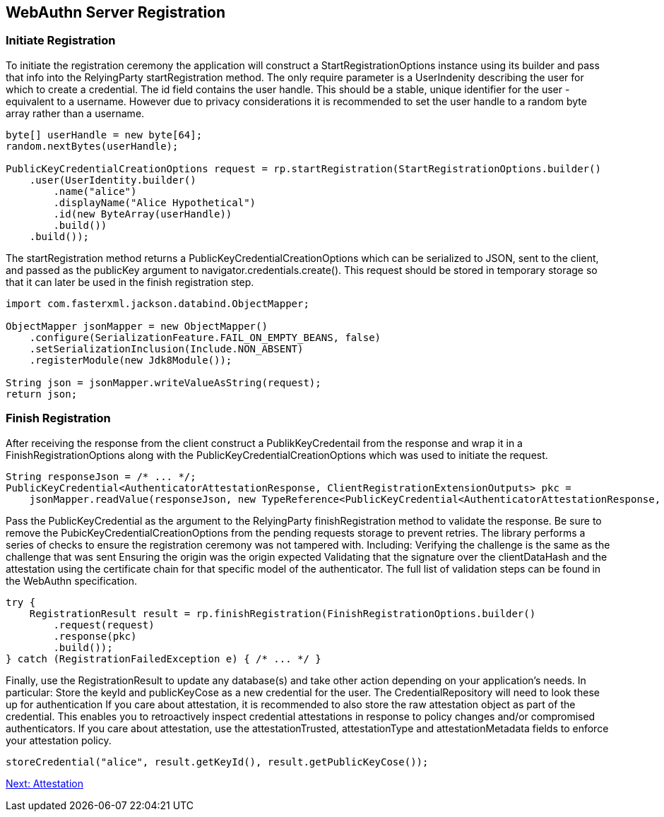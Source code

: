 
== WebAuthn Server Registration

=== Initiate Registration
To initiate the registration ceremony the application will construct a StartRegistrationOptions instance using its builder and pass that info into the RelyingParty startRegistration method. The only require parameter is a UserIndenity describing the user for which to create a credential. The id field contains the user handle. This should be a stable, unique identifier for the user - equivalent to a username. However due to privacy considerations it is recommended to set the user handle to a random byte array rather than a username.

[source,java]
----
byte[] userHandle = new byte[64];
random.nextBytes(userHandle);

PublicKeyCredentialCreationOptions request = rp.startRegistration(StartRegistrationOptions.builder()
    .user(UserIdentity.builder()
        .name("alice")
        .displayName("Alice Hypothetical")
        .id(new ByteArray(userHandle))
        .build())
    .build());
----

The startRegistration method returns a PublicKeyCredentialCreationOptions which can be serialized to JSON, sent to the client, and passed as the publicKey argument to navigator.credentials.create(). This request should be stored in temporary storage so that it can later be used in the finish registration step.

[source,java]
----
import com.fasterxml.jackson.databind.ObjectMapper;

ObjectMapper jsonMapper = new ObjectMapper()
    .configure(SerializationFeature.FAIL_ON_EMPTY_BEANS, false)
    .setSerializationInclusion(Include.NON_ABSENT)
    .registerModule(new Jdk8Module());

String json = jsonMapper.writeValueAsString(request);
return json;
----

=== Finish Registration
After receiving the response from the client construct a PublikKeyCredentail from the response and wrap it in a FinishRegistrationOptions along with the PublicKeyCredentialCreationOptions which was used to initiate the request.  

[source,java]
----
String responseJson = /* ... */;
PublicKeyCredential<AuthenticatorAttestationResponse, ClientRegistrationExtensionOutputs> pkc =
    jsonMapper.readValue(responseJson, new TypeReference<PublicKeyCredential<AuthenticatorAttestationResponse, ClientRegistrationExtensionOutputs>>(){});
----

Pass the PublicKeyCredential as the argument to the RelyingParty finishRegistration method to validate the response. Be sure to remove the PubicKeyCredentialCreationOptions from the pending requests storage to prevent retries. The library performs a series of checks to ensure the registration ceremony was not tampered with. Including:
Verifying the challenge is the same as the challenge that was sent
Ensuring the origin was the origin expected
Validating that the signature over the clientDataHash and the attestation using the certificate chain for that specific model of the authenticator.
The full list of validation steps can be found in the WebAuthn specification.

[source,java]
----
try {
    RegistrationResult result = rp.finishRegistration(FinishRegistrationOptions.builder()
        .request(request)
        .response(pkc)
        .build());
} catch (RegistrationFailedException e) { /* ... */ }
----

Finally, use the RegistrationResult to update any database(s) and take other action depending on your application’s needs. In particular:
Store the keyId and publicKeyCose as a new credential for the user. The CredentialRepository will need to look these up for authentication
If you care about attestation, it is recommended to also store the raw attestation object as part of the credential. This enables you to retroactively inspect credential attestations in response to policy changes and/or compromised authenticators.
If you care about attestation, use the attestationTrusted, attestationType and attestationMetadata fields to enforce your attestation policy.

[source,java]
----
storeCredential("alice", result.getKeyId(), result.getPublicKeyCose());
----

link:/FIDO2//FIDO2_WebAuthn_Developer_Guide/Attestation.html[Next: Attestation]